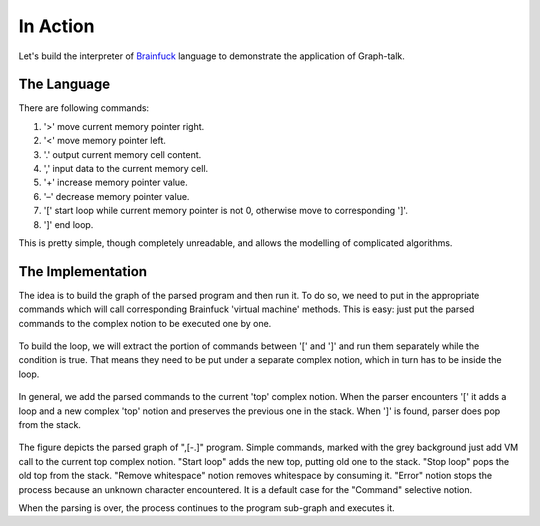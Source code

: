 In Action
=========
Let's build the interpreter of Brainfuck_ language to demonstrate the application of Graph-talk.

The Language
------------
There are following commands:

#. '>'  move current memory pointer right.
#. '<' move memory pointer left.
#. '.' output current memory cell content.
#. ',' input data to the current memory cell.
#. '+' increase memory pointer value.
#. '–' decrease memory pointer value.
#. '[' start loop while current memory pointer is not 0, otherwise move to corresponding ']'.
#. ']' end loop.

This is pretty simple, though completely unreadable, and allows the modelling of complicated algorithms.

The Implementation
------------------
The idea is to build the graph of the parsed program and then run it. To do so, we need to put in the appropriate commands which will call corresponding Brainfuck 'virtual machine' methods. This is easy: just put the parsed commands to the complex notion to be executed one by one.

.. figure::  images/action_program.png

To build the loop, we will extract the portion of commands between '[' and ']' and run them separately while the condition is true. That means they need to be put under a separate complex notion, which in turn has to be inside the loop.

.. figure::  images/action_loop.png

In general, we add the parsed commands to the current 'top' complex notion. When the parser encounters '[' it adds a loop and a new complex 'top' notion and preserves the previous one in the stack. When ']' is found, parser does pop from the stack.

.. figure::  images/action_bf.png

The figure depicts the parsed graph of ",[-.]" program.
Simple commands, marked with the grey background just add VM call to the current top complex notion.
"Start loop" adds the new top, putting old one to the stack.
"Stop loop" pops the old top from the stack.
"Remove whitespace" notion removes whitespace by consuming it.
"Error" notion stops the process because an unknown character encountered. It is a default case for the "Command" selective notion.

When the parsing is over, the process continues to the program sub-graph and executes it.

.. _Brainfuck: http://en.wikipedia.org/wiki/Brainfuck